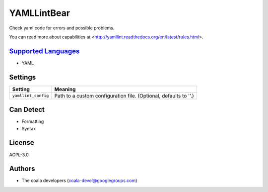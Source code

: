 **YAMLLintBear**
================

Check yaml code for errors and possible problems.

You can read more about capabilities at
<http://yamllint.readthedocs.org/en/latest/rules.html>.

`Supported Languages <../README.rst>`_
-----

* YAML

Settings
--------

+----------------------+-------------------------------------------------------------+
| Setting              |  Meaning                                                    |
+======================+=============================================================+
|                      |                                                             |
| ``yamllint_config``  | Path to a custom configuration file. (Optional, defaults to |
|                      | ''.)                                                        |
|                      |                                                             |
+----------------------+-------------------------------------------------------------+


Can Detect
----------

* Formatting
* Syntax

License
-------

AGPL-3.0

Authors
-------

* The coala developers (coala-devel@googlegroups.com)
